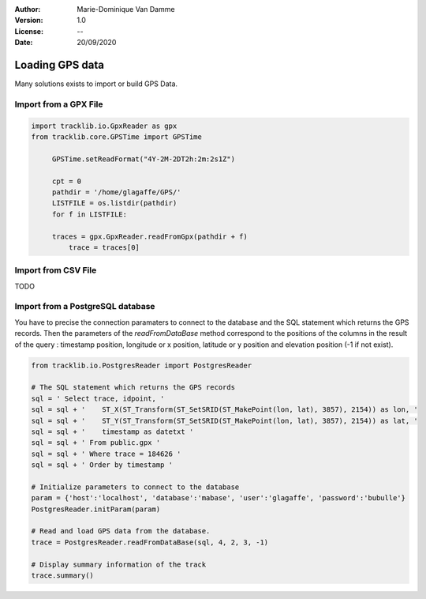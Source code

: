 :Author: Marie-Dominique Van Damme
:Version: 1.0
:License: --
:Date: 20/09/2020


Loading GPS data
====================

Many solutions exists to import or build GPS Data.


Import from a GPX File
*************************

.. code-block:: python

   import tracklib.io.GpxReader as gpx
   from tracklib.core.GPSTime import GPSTime
   
	GPSTime.setReadFormat("4Y-2M-2DT2h:2m:2s1Z")

	cpt = 0
	pathdir = '/home/glagaffe/GPS/'
	LISTFILE = os.listdir(pathdir)
	for f in LISTFILE:
    
    	traces = gpx.GpxReader.readFromGpx(pathdir + f)
	    trace = traces[0]


Import from CSV File
***********************

TODO


Import from a PostgreSQL database
***********************************

You have to precise the connection paramaters to connect to the database and the SQL statement which returns the GPS records. 
Then the parameters of the *readFromDataBase* method correspond to the positions of the columns in the result of the query :
timestamp position, longitude or x position, latitude or y position and elevation position (-1 if not exist).

.. code-block:: python
    
   from tracklib.io.PostgresReader import PostgresReader
 
   # The SQL statement which returns the GPS records
   sql = ' Select trace, idpoint, '
   sql = sql + '    ST_X(ST_Transform(ST_SetSRID(ST_MakePoint(lon, lat), 3857), 2154)) as lon, '
   sql = sql + '    ST_Y(ST_Transform(ST_SetSRID(ST_MakePoint(lon, lat), 3857), 2154)) as lat, '
   sql = sql + '    timestamp as datetxt '
   sql = sql + ' From public.gpx '
   sql = sql + ' Where trace = 184626 '
   sql = sql + ' Order by timestamp '

   # Initialize parameters to connect to the database
   param = {'host':'localhost', 'database':'mabase', 'user':'glagaffe', 'password':'bubulle'}
   PostgresReader.initParam(param)

   # Read and load GPS data from the database.
   trace = PostgresReader.readFromDataBase(sql, 4, 2, 3, -1)
   
   # Display summary information of the track
   trace.summary()
	


